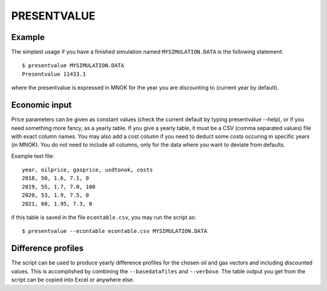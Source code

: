 
PRESENTVALUE
============

.. argparse::
   :module: subscript.presentvalue.presentvalue
   :func: get_parser
   :prog: presentvalue


Example
-------

The simplest usage if you have a finished simulation named ``MYSIMULATION.DATA``
is the following statement::

  $ presentvalue MYSIMULATION.DATA
  Presentvalue 11433.1

where the presentvalue is expressed in MNOK for the year you
are discounting to (current year by default).

Economic input
--------------

Price parameters can be given as constant values (check the current default by
typing presentvalue --help), or if you need something more fancy, as a yearly
table. If you give a yearly table, it must be a CSV (comma separated values)
file with exact column names. You may also add a cost column if you need to
deduct some costs occuring in specific years (in MNOK). You do not need to
include all columns, only for the data where you want to deviate from defaults.

Example text file::

  year, oilprice, gasprice, usdtonok, costs
  2018, 50, 1.6, 7.1, 0
  2019, 55, 1.7, 7.0, 100
  2020, 53, 1.9, 7.5, 0
  2021, 60, 1.95, 7.3, 0

if this table is saved in the file ``econtable.csv``, you may run the script
as::

  $ presentvalue --econtable econtable.csv MYSIMULATION.DATA

Difference profiles
-------------------

The script can be used to produce yearly difference profiles for the chosen oil
and gas vectors and including discounted values. This is accomplished by
combining the ``--basedatafiles`` and ``--verbose``. The table output you get
from the script can be copied into Excel or anywhere else.
